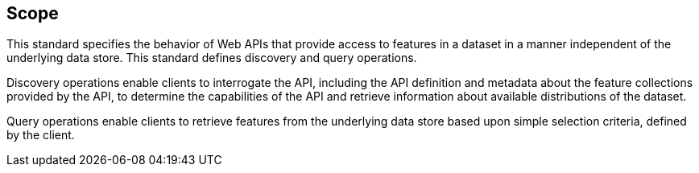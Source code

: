 == Scope

This standard specifies the behavior of Web APIs that provide access to features in a dataset in a manner independent of the underlying data store. This standard defines discovery and query operations.

Discovery operations enable clients to interrogate the API, including the API definition and metadata about the feature collections provided by the API, to determine the capabilities of the API and retrieve information about available distributions of the dataset.

Query operations enable clients to retrieve features from the underlying data store based upon simple selection criteria, defined by the client.
